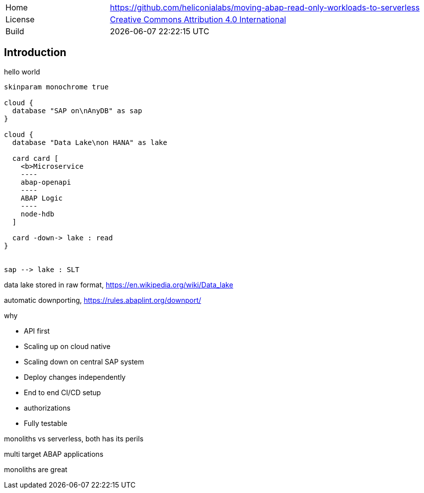 [cols="1,3",frame=none,grid=none]
|===
|Home
|link:https://github.com/heliconialabs/moving-abap-read-only-workloads-to-serverless[https://github.com/heliconialabs/moving-abap-read-only-workloads-to-serverless]

|License
|link:https://github.com/heliconialabs/moving-abap-read-only-workloads-to-serverless/blob/main/LICENSE[Creative Commons Attribution 4.0 International]

|Build
|{docdatetime}
|===

== Introduction

hello world

[plantuml]
....
skinparam monochrome true

cloud {
  database "SAP on\nAnyDB" as sap
}

cloud {
  database "Data Lake\non HANA" as lake

  card card [
    <b>Microservice
    ----
    abap-openapi
    ----
    ABAP Logic
    ----
    node-hdb
  ]

  card -down-> lake : read
}


sap --> lake : SLT
....

data lake stored in raw format, https://en.wikipedia.org/wiki/Data_lake

automatic downporting, https://rules.abaplint.org/downport/

why

* API first
* Scaling up on cloud native
* Scaling down on central SAP system
* Deploy changes independently
* End to end CI/CD setup
* authorizations
* Fully testable

monoliths vs serverless, both has its perils

multi target ABAP applications

monoliths are great
